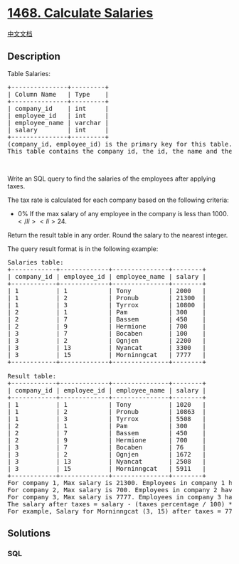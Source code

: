 * [[https://leetcode.com/problems/calculate-salaries][1468. Calculate
Salaries]]
  :PROPERTIES:
  :CUSTOM_ID: calculate-salaries
  :END:
[[./solution/1400-1499/1468.Calculate Salaries/README.org][中文文档]]

** Description
   :PROPERTIES:
   :CUSTOM_ID: description
   :END:

#+begin_html
  <p>
#+end_html

Table Salaries:

#+begin_html
  </p>
#+end_html

#+begin_html
  <pre>
  +---------------+---------+
  | Column Name   | Type    |
  +---------------+---------+
  | company_id    | int     |
  | employee_id   | int     |
  | employee_name | varchar |
  | salary        | int     |
  +---------------+---------+
  (company_id, employee_id) is the primary key for this table.
  This table contains the company id, the id, the name and the salary for an employee.
  </pre>
#+end_html

#+begin_html
  <p>
#+end_html

 

#+begin_html
  </p>
#+end_html

#+begin_html
  <p>
#+end_html

Write an SQL query to find the salaries of the employees after applying
taxes.

#+begin_html
  </p>
#+end_html

#+begin_html
  <p>
#+end_html

The tax rate is calculated for each company based on the following
criteria:

#+begin_html
  </p>
#+end_html

#+begin_html
  <ul>
#+end_html

#+begin_html
  <li>
#+end_html

0% If the max salary of any employee in the company is less
than 1000\(.</li>  <li>24% If the max salary of any employee in the company is in the range [1000, 10000] inclusive.</li>  <li>49% If the max salary of any employee in the company is greater than 10000\).

#+begin_html
  </li>
#+end_html

#+begin_html
  </ul>
#+end_html

#+begin_html
  <p>
#+end_html

Return the result table in any order. Round the salary to the nearest
integer.

#+begin_html
  </p>
#+end_html

#+begin_html
  <p>
#+end_html

The query result format is in the following example:

#+begin_html
  </p>
#+end_html

#+begin_html
  <pre>
  Salaries table:
  +------------+-------------+---------------+--------+
  | company_id | employee_id | employee_name | salary |
  +------------+-------------+---------------+--------+
  | 1          | 1           | Tony          | 2000   |
  | 1          | 2           | Pronub        | 21300  |
  | 1          | 3           | Tyrrox        | 10800  |
  | 2          | 1           | Pam           | 300    |
  | 2          | 7           | Bassem        | 450    |
  | 2          | 9           | Hermione      | 700    |
  | 3          | 7           | Bocaben       | 100    |
  | 3          | 2           | Ognjen        | 2200   |
  | 3          | 13          | Nyancat       | 3300   |
  | 3          | 15          | Morninngcat   | 7777   |
  +------------+-------------+---------------+--------+

  Result table:
  +------------+-------------+---------------+--------+
  | company_id | employee_id | employee_name | salary |
  +------------+-------------+---------------+--------+
  | 1          | 1           | Tony          | 1020   |
  | 1          | 2           | Pronub        | 10863  |
  | 1          | 3           | Tyrrox        | 5508   |
  | 2          | 1           | Pam           | 300    |
  | 2          | 7           | Bassem        | 450    |
  | 2          | 9           | Hermione      | 700    |
  | 3          | 7           | Bocaben       | 76     |
  | 3          | 2           | Ognjen        | 1672   |
  | 3          | 13          | Nyancat       | 2508   |
  | 3          | 15          | Morninngcat   | 5911   |
  +------------+-------------+---------------+--------+
  For company 1, Max salary is 21300. Employees in company 1 have taxes = 49%
  For company 2, Max salary is 700. Employees in company 2 have taxes = 0%
  For company 3, Max salary is 7777. Employees in company 3 have taxes = 24%
  The salary after taxes = salary - (taxes percentage / 100) * salary
  For example, Salary for Morninngcat (3, 15) after taxes = 7777 - 7777 * (24 / 100) = 7777 - 1866.48 = 5910.52, which is rounded to 5911.
  </pre>
#+end_html

** Solutions
   :PROPERTIES:
   :CUSTOM_ID: solutions
   :END:

#+begin_html
  <!-- tabs:start -->
#+end_html

*** *SQL*
    :PROPERTIES:
    :CUSTOM_ID: sql
    :END:
#+begin_src sql
#+end_src

#+begin_html
  <!-- tabs:end -->
#+end_html
